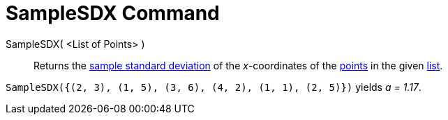 = SampleSDX Command
:page-en: commands/SampleSDX
ifdef::env-github[:imagesdir: /en/modules/ROOT/assets/images]

SampleSDX( <List of Points> )::
  Returns the https://en.wikipedia.org/wiki/Standard_deviation#Estimation[sample standard deviation] of the _x_-coordinates of the xref:/Points_and_Vectors.adoc[points] in the given xref:/Lists.adoc[list].

[EXAMPLE]
====

`++SampleSDX({(2, 3), (1, 5), (3, 6), (4, 2), (1, 1), (2, 5)})++` yields _a = 1.17_.

====
